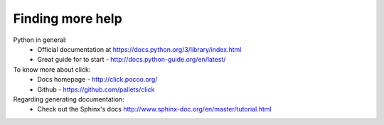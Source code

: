 Finding more help
=================

Python in general:
 - Official documentation at https://docs.python.org/3/library/index.html
 - Great guide for to start - http://docs.python-guide.org/en/latest/

To know more about click:
 - Docs homepage - http://click.pocoo.org/
 - Github - https://github.com/pallets/click

Regarding generating documentation:
 - Check out the Sphinx's docs http://www.sphinx-doc.org/en/master/tutorial.html




